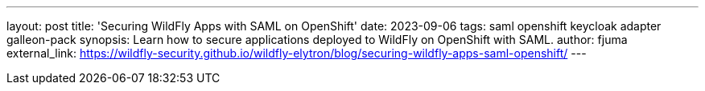 ---
layout: post
title: 'Securing WildFly Apps with SAML on OpenShift'
date: 2023-09-06
tags: saml openshift keycloak adapter galleon-pack
synopsis: Learn how to secure applications deployed to WildFly on OpenShift with SAML.
author: fjuma
external_link: https://wildfly-security.github.io/wildfly-elytron/blog/securing-wildfly-apps-saml-openshift/
---

